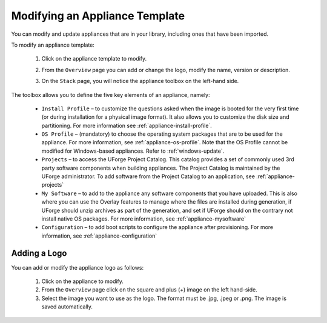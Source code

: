 .. Copyright 2019 FUJITSU LIMITED

.. _appliance-update:

Modifying an Appliance Template
-------------------------------

You can modify and update appliances that are in your library, including ones that have been imported.

To modify an appliance template: 

	1. Click on the appliance template to modify.
	2. From the ``Overview`` page you can add or change the logo, modify the name, version or description.
	3. On the ``Stack`` page, you will notice the appliance toolbox on the left-hand side.  

		.. image:: /images/toolbox.png

The toolbox allows you to define the five key elements of an appliance, namely:

	* ``Install Profile`` – to customize the questions asked when the image is booted for the very first time (or during installation for a physical image format).  It also allows you to customize the disk size and partitioning. For more information see :ref:`appliance-install-profile`.
	* ``OS Profile`` – (mandatory) to choose the operating system packages that are to be used for the appliance. For more information, see :ref:`appliance-os-profile`. Note that the OS Profile cannot be modified for Windows-based appliances. Refer to :ref:`windows-update`.
	* ``Projects`` – to access the UForge Project Catalog.  This catalog provides a set of commonly used 3rd party software components when building appliances.  The Project Catalog is maintained by the UForge administrator. To add software from the Project Catalog to an application, see :ref:`appliance-projects`
	* ``My Software`` – to add to the appliance any software components that you have uploaded. This is also where you can use the Overlay features to manage where the files are installed during generation, if UForge should unzip archives as part of the generation, and set if UForge should on the contrary not install native OS packages. For more information, see :ref:`appliance-mysoftware`
	* ``Configuration`` – to add boot scripts to configure the appliance after provisioning. For more information, see :ref:`appliance-configuration`


.. _appliance-logo:

Adding a Logo
~~~~~~~~~~~~~

You can add or modify the appliance logo as follows:

	1. Click on the appliance to modify.
	2. From the ``Overview`` page click on the square and plus (+) image on the left hand-side.
	3. Select the image you want to use as the logo. The format must be .jpg, .jpeg or .png. The image is saved automatically.

